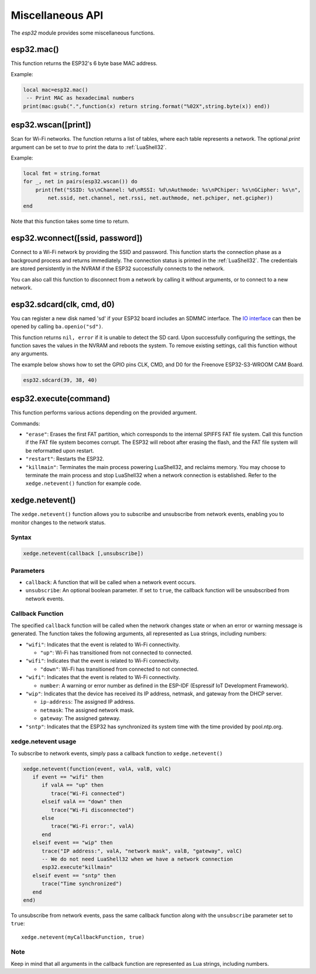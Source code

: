 Miscellaneous API
==================

The `esp32` module provides some miscellaneous functions.

esp32.mac()
--------------------
This function returns the ESP32's 6 byte base MAC address.

Example:

.. code-block:: lua

   local mac=esp32.mac()
    -- Print MAC as hexadecimal numbers
   print(mac:gsub(".",function(x) return string.format("%02X",string.byte(x)) end))


esp32.wscan([print])
--------------------

Scan for Wi-Fi networks. The function returns a list of tables, where each table represents a network. The optional `print` argument can be set to `true` to print the data to :ref:`LuaShell32`.

Example:

.. code-block:: lua

   local fmt = string.format
   for _, net in pairs(esp32.wscan()) do
       print(fmt("SSID: %s\nChannel: %d\nRSSI: %d\nAuthmode: %s\nPChiper: %s\nGCipher: %s\n",
           net.ssid, net.channel, net.rssi, net.authmode, net.pchiper, net.gcipher))
   end

Note that this function takes some time to return.

esp32.wconnect([ssid, password])
--------------------------------

Connect to a Wi-Fi network by providing the SSID and password. This function starts the connection phase as a background process and returns immediately. The connection status is printed in the :ref:`LuaShell32`. The credentials are stored persistently in the NVRAM if the ESP32 successfully connects to the network.

You can also call this function to disconnect from a network by calling it without arguments, or to connect to a new network.

esp32.sdcard(clk, cmd, d0)
---------------------------

You can register a new disk named 'sd' if your ESP32 board includes an SDMMC interface. The `IO interface <https://realtimelogic.com/ba/doc/?url=lua.html#ba_ioinfo>`_ can then be opened by calling ``ba.openio("sd")``.

This function returns ``nil, error`` if it is unable to detect the SD card. Upon successfully configuring the settings, the function saves the values in the NVRAM and reboots the system. To remove existing settings, call this function without any arguments.

The example below shows how to set the GPIO pins CLK, CMD, and D0 for the Freenove ESP32-S3-WROOM CAM Board.

.. code-block:: lua

   esp32.sdcard(39, 38, 40)



esp32.execute(command)
-------------------------

This function performs various actions depending on the provided argument.

Commands:

- ``"erase"``: Erases the first FAT partition, which corresponds to the internal SPIFFS FAT file system. Call this function if the FAT file system becomes corrupt. The ESP32 will reboot after erasing the flash, and the FAT file system will be reformatted upon restart.

- ``"restart"``: Restarts the ESP32.

- ``"killmain"``: Terminates the main process powering LuaShell32, and reclaims memory. You may choose to terminate the main process and stop LuaShell32 when a network connection is established. Refer to the ``xedge.netevent()`` function for example code.



xedge.netevent()
-----------------

The ``xedge.netevent()`` function allows you to subscribe and unsubscribe from network events, enabling you to monitor changes to the network status.

Syntax
~~~~~~~

.. code-block:: lua

   xedge.netevent(callback [,unsubscribe])

Parameters
~~~~~~~~~~~

- ``callback``: A function that will be called when a network event occurs.
- ``unsubscribe``: An optional boolean parameter. If set to ``true``, the callback function will be unsubscribed from network events.

Callback Function
~~~~~~~~~~~~~~~~~~

The specified ``callback`` function will be called when the network changes state or when an error or warning message is generated. The function takes the following arguments, all represented as Lua strings, including numbers:

- ``"wifi"``: Indicates that the event is related to Wi-Fi connectivity.

  - ``"up"``: Wi-Fi has transitioned from not connected to connected.

- ``"wifi"``: Indicates that the event is related to Wi-Fi connectivity.

  - ``"down"``: Wi-Fi has transitioned from connected to not connected.

- ``"wifi"``: Indicates that the event is related to Wi-Fi connectivity.

  - ``number``: A warning or error number as defined in the ESP-IDF (Espressif IoT Development Framework).

- ``"wip"``: Indicates that the device has received its IP address, netmask, and gateway from the DHCP server.

  - ``ip-address``: The assigned IP address.
  - ``netmask``: The assigned network mask.
  - ``gateway``: The assigned gateway.

- ``"sntp"``: Indicates that the ESP32 has synchronized its system time with the time provided by pool.ntp.org.

xedge.netevent usage
~~~~~~~~~~~~~~~~~~~~~

To subscribe to network events, simply pass a callback function to ``xedge.netevent()``

.. code-block:: lua

   xedge.netevent(function(event, valA, valB, valC)
      if event == "wifi" then
         if valA == "up" then
            trace("Wi-Fi connected")
         elseif valA == "down" then
            trace("Wi-Fi disconnected")
         else
            trace("Wi-Fi error:", valA)
         end
      elseif event == "wip" then
         trace("IP address:", valA, "network mask", valB, "gateway", valC)
         -- We do not need LuaShell32 when we have a network connection
         esp32.execute"killmain"
      elseif event == "sntp" then
         trace("Time synchronized")
      end
   end)


To unsubscribe from network events, pass the same callback function along with the ``unsubscribe`` parameter set to ``true``::

  xedge.netevent(myCallbackFunction, true)

Note
~~~~

Keep in mind that all arguments in the callback function are represented as Lua strings, including numbers.
